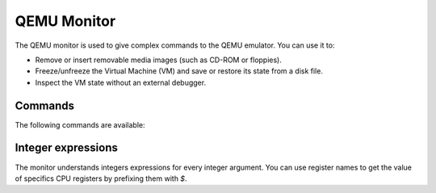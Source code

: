 .. _QEMU monitor:

QEMU Monitor
------------

The QEMU monitor is used to give complex commands to the QEMU emulator.
You can use it to:

-  Remove or insert removable media images (such as CD-ROM or
   floppies).

-  Freeze/unfreeze the Virtual Machine (VM) and save or restore its
   state from a disk file.

-  Inspect the VM state without an external debugger.

Commands
~~~~~~~~

The following commands are available:

.. hxtool-doc:: hmp-commands.hx

.. hxtool-doc:: hmp-commands-virtio.hx

.. hxtool-doc:: hmp-commands-info.hx

Integer expressions
~~~~~~~~~~~~~~~~~~~

The monitor understands integers expressions for every integer argument.
You can use register names to get the value of specifics CPU registers
by prefixing them with *$*.
